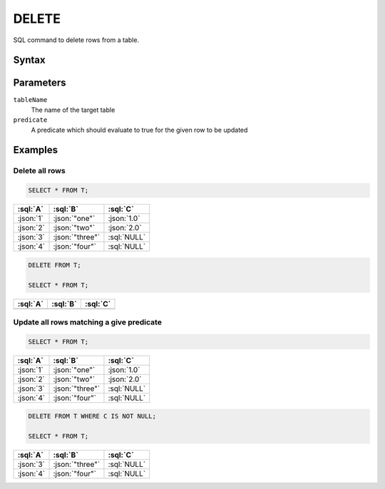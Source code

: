 ======
DELETE
======

SQL command to delete rows from a table.

Syntax
======

.. raw:: html
    :file: DELETE.diagram.svg

Parameters
==========

``tableName``
    The name of the target table

``predicate``
    A predicate which should evaluate to true for the given row to be updated


Examples
========

Delete all rows
---------------

.. code-block:: sql

    SELECT * FROM T;

.. list-table::
    :header-rows: 1

    * - :sql:`A`
      - :sql:`B`
      - :sql:`C`
    * - :json:`1`
      - :json:`"one"`
      - :json:`1.0`
    * - :json:`2`
      - :json:`"two"`
      - :json:`2.0`
    * - :json:`3`
      - :json:`"three"`
      - :sql:`NULL`
    * - :json:`4`
      - :json:`"four"`
      - :sql:`NULL`

.. code-block:: sql

    DELETE FROM T;

    SELECT * FROM T;

.. list-table::
    :header-rows: 1

    * - :sql:`A`
      - :sql:`B`
      - :sql:`C`
    * -
      -
      -

Update all rows matching a give predicate
-----------------------------------------

.. code-block:: sql

    SELECT * FROM T;

.. list-table::
    :header-rows: 1

    * - :sql:`A`
      - :sql:`B`
      - :sql:`C`
    * - :json:`1`
      - :json:`"one"`
      - :json:`1.0`
    * - :json:`2`
      - :json:`"two"`
      - :json:`2.0`
    * - :json:`3`
      - :json:`"three"`
      - :sql:`NULL`
    * - :json:`4`
      - :json:`"four"`
      - :sql:`NULL`

.. code-block:: sql

    DELETE FROM T WHERE C IS NOT NULL;

    SELECT * FROM T;

.. list-table::
    :header-rows: 1

    * - :sql:`A`
      - :sql:`B`
      - :sql:`C`
    * - :json:`3`
      - :json:`"three"`
      - :sql:`NULL`
    * - :json:`4`
      - :json:`"four"`
      - :sql:`NULL`
